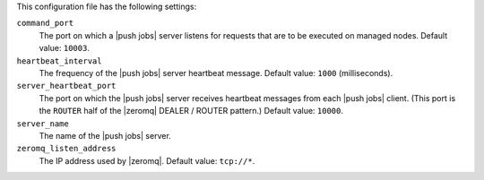 .. The contents of this file are included in multiple topics.
.. This file should not be changed in a way that hinders its ability to appear in multiple documentation sets.


This configuration file has the following settings:

``command_port``
   The port on which a |push jobs| server listens for requests that are to be executed on managed nodes. Default value: ``10003``.

``heartbeat_interval``
   The frequency of the |push jobs| server heartbeat message. Default value: ``1000`` (milliseconds).

``server_heartbeat_port``
   The port on which the |push jobs| server receives heartbeat messages from each |push jobs| client. (This port is the ``ROUTER`` half of the |zeromq| DEALER / ROUTER pattern.) Default value: ``10000``.

``server_name``
   The name of the |push jobs| server.

``zeromq_listen_address``
   The IP address used by |zeromq|. Default value: ``tcp://*``.
